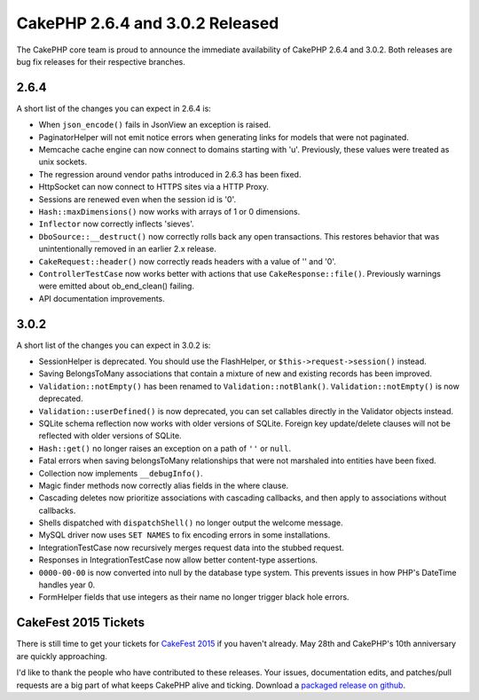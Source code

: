 CakePHP 2.6.4 and 3.0.2 Released
================================

The CakePHP core team is proud to announce the immediate availability of CakePHP
2.6.4 and 3.0.2. Both releases are bug fix releases for their respective branches.

2.6.4
-----

A short list of the changes you can expect in 2.6.4 is:

* When ``json_encode()`` fails in JsonView an exception is raised.
* PaginatorHelper will not emit notice errors when generating links for models
  that were not paginated.
* Memcache cache engine can now connect to domains starting with 'u'.
  Previously, these values were treated as unix sockets.
* The regression around vendor paths introduced in 2.6.3 has been fixed.
* HttpSocket can now connect to HTTPS sites via a HTTP Proxy.
* Sessions are renewed even when the session id is '0'.
* ``Hash::maxDimensions()`` now works with arrays of 1 or 0 dimensions.
* ``Inflector`` now correctly inflects 'sieves'.
* ``DboSource::__destruct()`` now correctly rolls back any open transactions. This
  restores behavior that was unintentionally removed in an earlier 2.x release.
* ``CakeRequest::header()`` now correctly reads headers with a value of '' and
  '0'.
* ``ControllerTestCase`` now works better with actions that use
  ``CakeResponse::file()``. Previously warnings were emitted about
  ob_end_clean() failing.
* API documentation improvements.

3.0.2
-----

A short list of the changes you can expect in 3.0.2 is:

* SessionHelper is deprecated. You should use the FlashHelper, or
  ``$this->request->session()`` instead.
* Saving BelongsToMany associations that contain a mixture of new and existing
  records has been improved.
* ``Validation::notEmpty()`` has been renamed to ``Validation::notBlank()``.
  ``Validation::notEmpty()`` is now deprecated.
* ``Validation::userDefined()`` is now deprecated, you can set callables
  directly in the Validator objects instead.
* SQLite schema reflection now works with older versions of SQLite. Foreign key
  update/delete clauses will not be reflected with older versions of SQLite.
* ``Hash::get()`` no longer raises an exception on a path of ``''`` or ``null``.
* Fatal errors when saving belongsToMany relationships that were not marshaled
  into entities have been fixed.
* Collection now implements ``__debugInfo()``.
* Magic finder methods now correctly alias fields in the where clause.
* Cascading deletes now prioritize associations with cascading callbacks, and
  then apply to associations without callbacks.
* Shells dispatched with ``dispatchShell()`` no longer output the welcome
  message.
* MySQL driver now uses ``SET NAMES`` to fix encoding errors in some
  installations.
* IntegrationTestCase now recursively merges request data into the stubbed
  request.
* Responses in IntegrationTestCase now allow better content-type assertions.
* ``0000-00-00`` is now converted into null by the database type system. This
  prevents issues in how PHP's DateTime handles year 0.
* FormHelper fields that use integers as their name no longer trigger black hole
  errors.

CakeFest 2015 Tickets
---------------------

There is still time to get your tickets for `CakeFest 2015
<http://cakefest.org/tickets>`_ if you haven't already. May 28th and CakePHP's
10th anniversary are quickly approaching.

I'd like to thank the people who have contributed to these releases. Your
issues, documentation edits, and patches/pull requests are a big part of what
keeps CakePHP alive and ticking.  Download a `packaged release on github
<https://github.com/cakephp/cakephp/releases>`_.

.. author:: markstory
.. categories:: news
.. tags:: CakePHP, release
.. comments::
